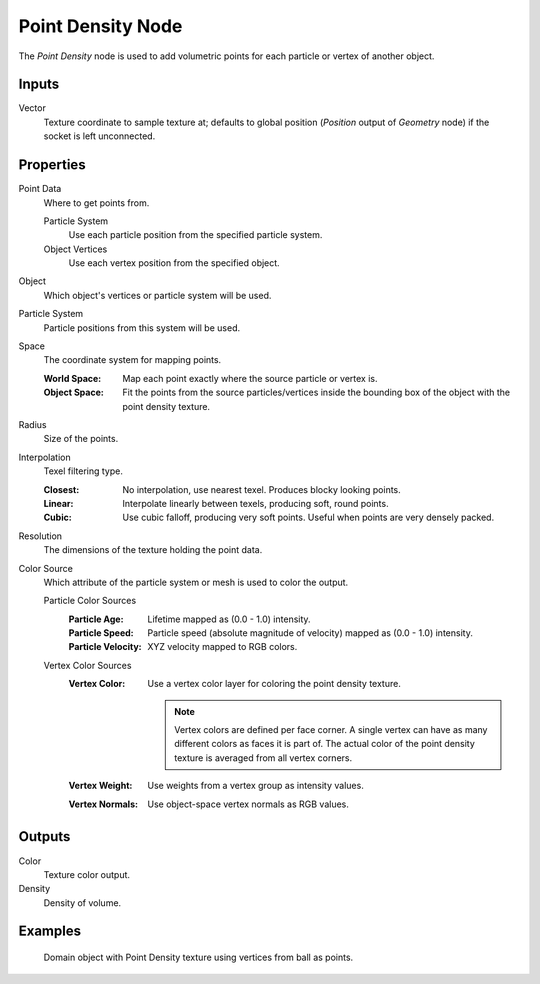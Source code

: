 
******************
Point Density Node
******************

.. figure:: /images/render_shader-nodes_textures_point-density_node.png
   :align: right
   :alt: Point Density Node.

The *Point Density* node is used to add volumetric points for each particle or vertex of another object.


Inputs
======

Vector
   Texture coordinate to sample texture at;
   defaults to global position (*Position* output of *Geometry* node) if the socket is left unconnected.


Properties
==========

Point Data
   Where to get points from.

   Particle System
      Use each particle position from the specified particle system.
   Object Vertices
      Use each vertex position from the specified object.
Object
   Which object's vertices or particle system will be used.
Particle System
   Particle positions from this system will be used.
Space
   The coordinate system for mapping points.

   :World Space: Map each point exactly where the source particle or vertex is.
   :Object Space:
      Fit the points from the source particles/vertices
      inside the bounding box of the object with the point density texture.

Radius
   Size of the points.

Interpolation
   Texel filtering type.

   :Closest: No interpolation, use nearest texel. Produces blocky looking points.
   :Linear: Interpolate linearly between texels, producing soft, round points.
   :Cubic: Use cubic falloff, producing very soft points. Useful when points are very densely packed.
Resolution
   The dimensions of the texture holding the point data.
Color Source
   Which attribute of the particle system or mesh is used to color the output.

   Particle Color Sources
      :Particle Age: Lifetime mapped as (0.0 - 1.0) intensity.
      :Particle Speed: Particle speed (absolute magnitude of velocity) mapped as (0.0 - 1.0) intensity.
      :Particle Velocity: XYZ velocity mapped to RGB colors.
   Vertex Color Sources
      :Vertex Color:
         Use a vertex color layer for coloring the point density texture.

         .. note::

            Vertex colors are defined per face corner.
            A single vertex can have as many different colors as faces it is part of.
            The actual color of the point density texture is averaged from all vertex corners.

      :Vertex Weight: Use weights from a vertex group as intensity values.
      :Vertex Normals: Use object-space vertex normals as RGB values.


Outputs
=======

Color
   Texture color output.
Density
   Density of volume.


Examples
========

.. figure:: /images/render_shader-nodes_textures_point-density_example.jpg
   :width: 200px

   Domain object with Point Density texture using vertices from ball as points.
